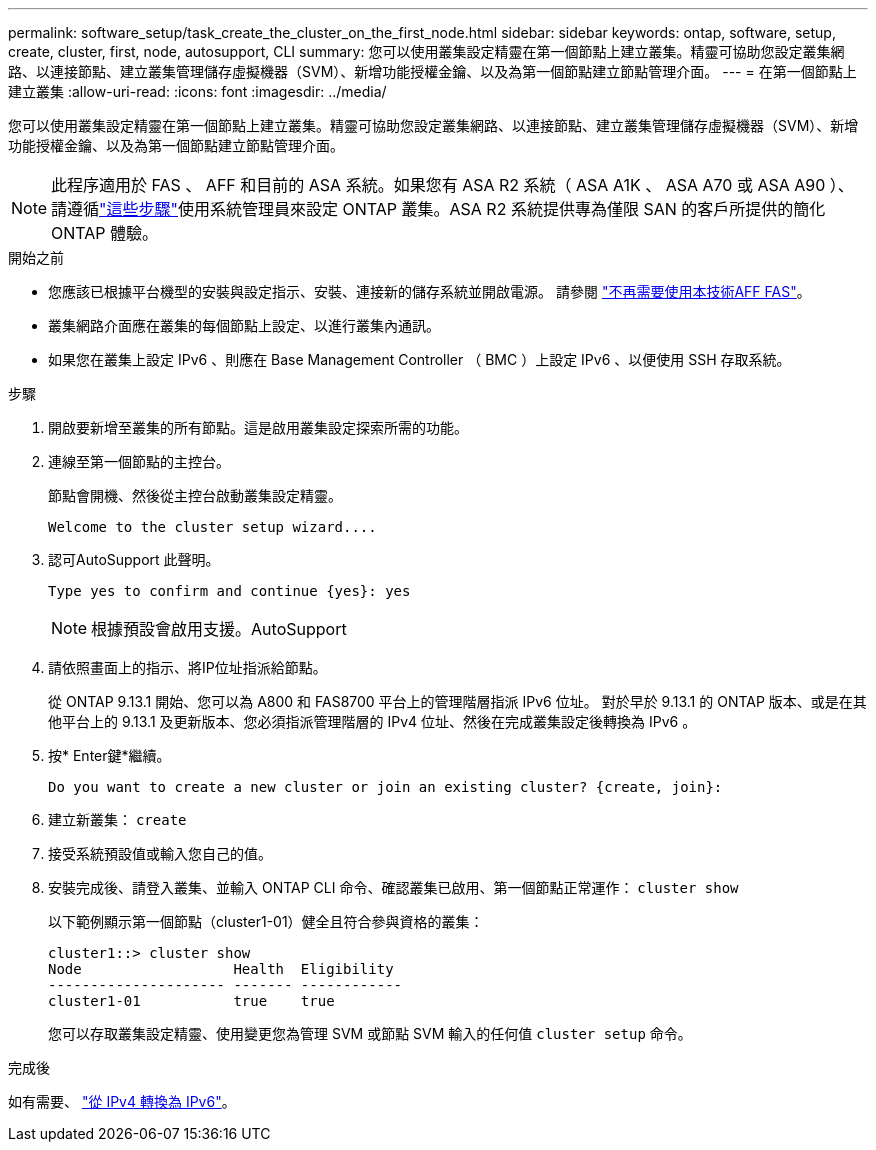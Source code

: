 ---
permalink: software_setup/task_create_the_cluster_on_the_first_node.html 
sidebar: sidebar 
keywords: ontap, software, setup, create, cluster, first, node, autosupport, CLI 
summary: 您可以使用叢集設定精靈在第一個節點上建立叢集。精靈可協助您設定叢集網路、以連接節點、建立叢集管理儲存虛擬機器（SVM）、新增功能授權金鑰、以及為第一個節點建立節點管理介面。 
---
= 在第一個節點上建立叢集
:allow-uri-read: 
:icons: font
:imagesdir: ../media/


[role="lead"]
您可以使用叢集設定精靈在第一個節點上建立叢集。精靈可協助您設定叢集網路、以連接節點、建立叢集管理儲存虛擬機器（SVM）、新增功能授權金鑰、以及為第一個節點建立節點管理介面。


NOTE: 此程序適用於 FAS 、 AFF 和目前的 ASA 系統。如果您有 ASA R2 系統（ ASA A1K 、 ASA A70 或 ASA A90 ）、請遵循link:https://docs.netapp.com/us-en/asa-r2/install-setup/initialize-ontap-cluster.html["這些步驟"^]使用系統管理員來設定 ONTAP 叢集。ASA R2 系統提供專為僅限 SAN 的客戶所提供的簡化 ONTAP 體驗。

.開始之前
* 您應該已根據平台機型的安裝與設定指示、安裝、連接新的儲存系統並開啟電源。
請參閱 https://docs.netapp.com/us-en/ontap-systems/index.html["不再需要使用本技術AFF FAS"^]。
* 叢集網路介面應在叢集的每個節點上設定、以進行叢集內通訊。
* 如果您在叢集上設定 IPv6 、則應在 Base Management Controller （ BMC ）上設定 IPv6 、以便使用 SSH 存取系統。


.步驟
. 開啟要新增至叢集的所有節點。這是啟用叢集設定探索所需的功能。
. 連線至第一個節點的主控台。
+
節點會開機、然後從主控台啟動叢集設定精靈。

+
[listing]
----
Welcome to the cluster setup wizard....
----
. 認可AutoSupport 此聲明。
+
[listing]
----
Type yes to confirm and continue {yes}: yes
----
+

NOTE: 根據預設會啟用支援。AutoSupport

. 請依照畫面上的指示、將IP位址指派給節點。
+
從 ONTAP 9.13.1 開始、您可以為 A800 和 FAS8700 平台上的管理階層指派 IPv6 位址。  對於早於 9.13.1 的 ONTAP 版本、或是在其他平台上的 9.13.1 及更新版本、您必須指派管理階層的 IPv4 位址、然後在完成叢集設定後轉換為 IPv6 。

. 按* Enter鍵*繼續。
+
[listing]
----
Do you want to create a new cluster or join an existing cluster? {create, join}:
----
. 建立新叢集： `create`
. 接受系統預設值或輸入您自己的值。
. 安裝完成後、請登入叢集、並輸入 ONTAP CLI 命令、確認叢集已啟用、第一個節點正常運作： `cluster show`
+
以下範例顯示第一個節點（cluster1-01）健全且符合參與資格的叢集：

+
[listing]
----
cluster1::> cluster show
Node                  Health  Eligibility
--------------------- ------- ------------
cluster1-01           true    true
----
+
您可以存取叢集設定精靈、使用變更您為管理 SVM 或節點 SVM 輸入的任何值 `cluster setup` 命令。



.完成後
如有需要、 link:convert-ipv4-to-ipv6-task.html["從 IPv4 轉換為 IPv6"]。
